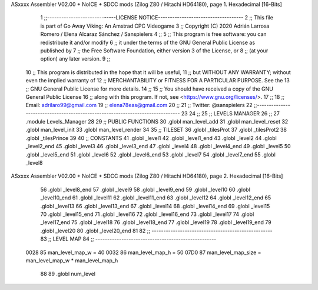ASxxxx Assembler V02.00 + NoICE + SDCC mods  (Zilog Z80 / Hitachi HD64180), page 1.
Hexadecimal [16-Bits]



                              1 ;;-----------------------------LICENSE NOTICE------------------------------------
                              2 ;;  This file is part of Go Away Viking: An Amstrad CPC Videogame  
                              3 ;;  Copyright (C) 2020  Adrián Larrosa Romero / Elena Alcaraz Sánchez / Sanspielers
                              4 ;;
                              5 ;;  This program is free software: you can redistribute it and/or modify
                              6 ;;  it under the terms of the GNU General Public License as published by
                              7 ;;  the Free Software Foundation, either version 3 of the License, or
                              8 ;;  (at your option) any later version.
                              9 ;;
                             10 ;;  This program is distributed in the hope that it will be useful,
                             11 ;;  but WITHOUT ANY WARRANTY; without even the implied warranty of
                             12 ;;  MERCHANTABILITY or FITNESS FOR A PARTICULAR PURPOSE.  See the
                             13 ;;  GNU General Public License for more details.
                             14 ;;
                             15 ;;  You should have received a copy of the GNU General Public License
                             16 ;;  along with this program.  If not, see <https://www.gnu.org/licenses/>.
                             17 ;;  
                             18 ;;  Email:      adrilaro99@gmail.com
                             19 ;;              elena78eas@gmail.com
                             20 ;;
                             21 ;;  Twitter:    @sanspielers
                             22 ;;-------------------------------------------------------------------------------
                             23 
                             24 ;;
                             25 ;; LEVELS MANAGER
                             26 ;;
                             27 .module Levels_Manager
                             28 
                             29 ;; PUBLIC FUNCTIONS
                             30 .globl man_level_add
                             31 .globl man_level_reset
                             32 .globl man_level_init
                             33 .globl man_level_render
                             34 
                             35 ;; TILESET
                             36 .globl _tilesProt
                             37 .globl _tilesProt2
                             38 .globl _tilesPrince
                             39 
                             40 ;; CONSTANTS
                             41 .globl _level1
                             42 .globl _level1_end
                             43 .globl _level2
                             44 .globl _level2_end
                             45 .globl _level3
                             46 .globl _level3_end
                             47 .globl _level4
                             48 .globl _level4_end
                             49 .globl _level5
                             50 .globl _level5_end
                             51 .globl _level6
                             52 .globl _level6_end
                             53 .globl _level7
                             54 .globl _level7_end
                             55 .globl _level8
ASxxxx Assembler V02.00 + NoICE + SDCC mods  (Zilog Z80 / Hitachi HD64180), page 2.
Hexadecimal [16-Bits]



                             56 .globl _level8_end
                             57 .globl _level9
                             58 .globl _level9_end
                             59 .globl _level10
                             60 .globl _level10_end
                             61 .globl _level11
                             62 .globl _level11_end
                             63 .globl _level12
                             64 .globl _level12_end
                             65 .globl _level13
                             66 .globl _level13_end
                             67 .globl _level14
                             68 .globl _level14_end
                             69 .globl _level15
                             70 .globl _level15_end
                             71 .globl _level16
                             72 .globl _level16_end
                             73 .globl _level17
                             74 .globl _level17_end
                             75 .globl _level18
                             76 .globl _level18_end
                             77 .globl _level19
                             78 .globl _level19_end
                             79 .globl _level20
                             80 .globl _level20_end
                             81 
                             82 ;; ---------------------------------------------------
                             83 ;; LEVEL MAP
                             84 ;; ---------------------------------------------------
                     0028    85 man_level_map_w = 40
                     0032    86 man_level_map_h = 50
                     07D0    87 man_level_map_size = man_level_map_w * man_level_map_h
                             88 
                             89 .globl  num_level
